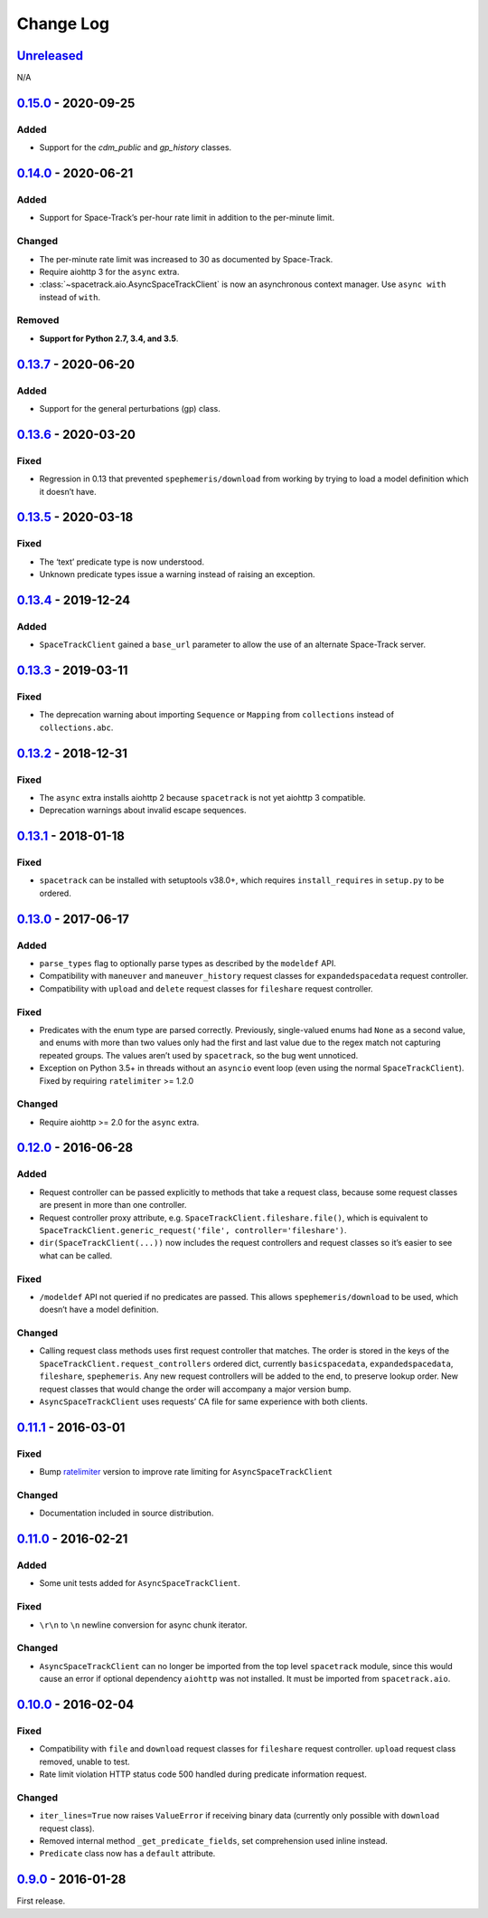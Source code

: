 Change Log
==========

Unreleased_
-----------

N/A

0.15.0_ - 2020-09-25
--------------------

Added
~~~~~

-  Support for the `cdm_public` and `gp_history` classes.

0.14.0_ - 2020-06-21
--------------------

Added
~~~~~

-  Support for Space-Track’s per-hour rate limit in addition to the
   per-minute limit.

Changed
~~~~~~~

-  The per-minute rate limit was increased to 30 as documented by
   Space-Track.
-  Require aiohttp 3 for the ``async`` extra.
-  :class:`~spacetrack.aio.AsyncSpaceTrackClient` is now an asynchronous
   context manager. Use ``async with`` instead of ``with``.

Removed
~~~~~~~

-  **Support for Python 2.7, 3.4, and 3.5**.

0.13.7_ - 2020-06-20
--------------------

Added
~~~~~

-  Support for the general perturbations (gp) class.

0.13.6_ - 2020-03-20
--------------------

Fixed
~~~~~

-  Regression in 0.13 that prevented ``spephemeris/download`` from
   working by trying to load a model definition which it doesn’t have.

0.13.5_ - 2020-03-18
--------------------

Fixed
~~~~~

-  The ‘text’ predicate type is now understood.
-  Unknown predicate types issue a warning instead of raising an
   exception.

0.13.4_ - 2019-12-24
--------------------

Added
~~~~~

-  ``SpaceTrackClient`` gained a ``base_url`` parameter to allow the use
   of an alternate Space-Track server.

0.13.3_ - 2019-03-11
--------------------

Fixed
~~~~~

-  The deprecation warning about importing ``Sequence`` or ``Mapping``
   from ``collections`` instead of ``collections.abc``.

0.13.2_ - 2018-12-31
--------------------

Fixed
~~~~~

-  The ``async`` extra installs aiohttp 2 because ``spacetrack`` is not
   yet aiohttp 3 compatible.
-  Deprecation warnings about invalid escape sequences.

0.13.1_ - 2018-01-18
--------------------

Fixed
~~~~~

-  ``spacetrack`` can be installed with setuptools v38.0+, which
   requires ``install_requires`` in ``setup.py`` to be ordered.

0.13.0_ - 2017-06-17
--------------------

Added
~~~~~

-  ``parse_types`` flag to optionally parse types as described by the
   ``modeldef`` API.
-  Compatibility with ``maneuver`` and ``maneuver_history`` request
   classes for ``expandedspacedata`` request controller.
-  Compatibility with ``upload`` and ``delete`` request classes for
   ``fileshare`` request controller.

Fixed
~~~~~

-  Predicates with the enum type are parsed correctly. Previously,
   single-valued enums had ``None`` as a second value, and enums with
   more than two values only had the first and last value due to the
   regex match not capturing repeated groups. The values aren’t used by
   ``spacetrack``, so the bug went unnoticed.
-  Exception on Python 3.5+ in threads without an ``asyncio`` event loop
   (even using the normal ``SpaceTrackClient``). Fixed by requiring
   ``ratelimiter`` >= 1.2.0

Changed
~~~~~~~

-  Require aiohttp >= 2.0 for the ``async`` extra.

0.12.0_ - 2016-06-28
--------------------

Added
~~~~~

-  Request controller can be passed explicitly to methods that take a
   request class, because some request classes are present in more than
   one controller.
-  Request controller proxy attribute,
   e.g. ``SpaceTrackClient.fileshare.file()``, which is equivalent to
   ``SpaceTrackClient.generic_request('file', controller='fileshare')``.
-  ``dir(SpaceTrackClient(...))`` now includes the request controllers
   and request classes so it’s easier to see what can be called.

Fixed
~~~~~

-  ``/modeldef`` API not queried if no predicates are passed. This
   allows ``spephemeris/download`` to be used, which doesn’t have a
   model definition.

Changed
~~~~~~~

-  Calling request class methods uses first request controller that
   matches. The order is stored in the keys of the
   ``SpaceTrackClient.request_controllers`` ordered dict, currently
   ``basicspacedata``, ``expandedspacedata``, ``fileshare``,
   ``spephemeris``. Any new request controllers will be added to the
   end, to preserve lookup order. New request classes that would change
   the order will accompany a major version bump.
-  ``AsyncSpaceTrackClient`` uses requests’ CA file for same experience
   with both clients.

0.11.1_ - 2016-03-01
--------------------

Fixed
~~~~~

-  Bump `ratelimiter <https://pypi.python.org/pypi/ratelimiter>`__
   version to improve rate limiting for ``AsyncSpaceTrackClient``

Changed
~~~~~~~

-  Documentation included in source distribution.

0.11.0_ - 2016-02-21
--------------------

Added
~~~~~

-  Some unit tests added for ``AsyncSpaceTrackClient``.

Fixed
~~~~~

-  ``\r\n`` to ``\n`` newline conversion for async chunk iterator.

Changed
~~~~~~~

-  ``AsyncSpaceTrackClient`` can no longer be imported from the top
   level ``spacetrack`` module, since this would cause an error if
   optional dependency ``aiohttp`` was not installed. It must be
   imported from ``spacetrack.aio``.

0.10.0_ - 2016-02-04
--------------------

Fixed
~~~~~

-  Compatibility with ``file`` and ``download`` request classes for
   ``fileshare`` request controller. ``upload`` request class removed,
   unable to test.
-  Rate limit violation HTTP status code 500 handled during predicate
   information request.

Changed
~~~~~~~

-  ``iter_lines=True`` now raises ``ValueError`` if receiving binary
   data (currently only possible with ``download`` request class).
-  Removed internal method ``_get_predicate_fields``, set comprehension
   used inline instead.
-  ``Predicate`` class now has a ``default`` attribute.

0.9.0_ - 2016-01-28
-------------------

First release.

.. _Unreleased: https://github.com/python-astrodynamics/spacetrack/compare/0.15.0...HEAD
.. _0.15.0: https://github.com/python-astrodynamics/spacetrack/compare/0.14.0...0.15.0
.. _0.14.0: https://github.com/python-astrodynamics/spacetrack/compare/0.13.7...0.14.0
.. _0.13.7: https://github.com/python-astrodynamics/spacetrack/compare/0.13.6...0.13.7
.. _0.13.6: https://github.com/python-astrodynamics/spacetrack/compare/0.13.5...0.13.6
.. _0.13.5: https://github.com/python-astrodynamics/spacetrack/compare/0.13.4...0.13.5
.. _0.13.4: https://github.com/python-astrodynamics/spacetrack/compare/0.13.3...0.13.4
.. _0.13.3: https://github.com/python-astrodynamics/spacetrack/compare/0.13.2...0.13.3
.. _0.13.2: https://github.com/python-astrodynamics/spacetrack/compare/0.13.1...0.13.2
.. _0.13.1: https://github.com/python-astrodynamics/spacetrack/compare/0.13.0...0.13.1
.. _0.13.0: https://github.com/python-astrodynamics/spacetrack/compare/0.12.0...0.13.0
.. _0.12.0: https://github.com/python-astrodynamics/spacetrack/compare/0.11.1...0.12.0
.. _0.11.1: https://github.com/python-astrodynamics/spacetrack/compare/0.11.0...0.11.1
.. _0.11.0: https://github.com/python-astrodynamics/spacetrack/compare/0.10.0...0.11.0
.. _0.10.0: https://github.com/python-astrodynamics/spacetrack/compare/0.9.0...0.10.0
.. _0.9.0: https://github.com/python-astrodynamics/spacetrack/compare/e5fc088a96ec1557d44931e00500cdcef8349fad...0.9.0
